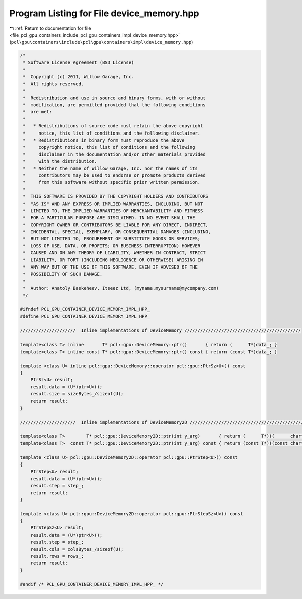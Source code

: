 
.. _program_listing_file_pcl_gpu_containers_include_pcl_gpu_containers_impl_device_memory.hpp:

Program Listing for File device_memory.hpp
==========================================

|exhale_lsh| :ref:`Return to documentation for file <file_pcl_gpu_containers_include_pcl_gpu_containers_impl_device_memory.hpp>` (``pcl\gpu\containers\include\pcl\gpu\containers\impl\device_memory.hpp``)

.. |exhale_lsh| unicode:: U+021B0 .. UPWARDS ARROW WITH TIP LEFTWARDS

.. code-block:: cpp

   /*
    * Software License Agreement (BSD License)
    *
    *  Copyright (c) 2011, Willow Garage, Inc.
    *  All rights reserved.
    *
    *  Redistribution and use in source and binary forms, with or without
    *  modification, are permitted provided that the following conditions
    *  are met:
    *
    *   * Redistributions of source code must retain the above copyright
    *     notice, this list of conditions and the following disclaimer.
    *   * Redistributions in binary form must reproduce the above
    *     copyright notice, this list of conditions and the following
    *     disclaimer in the documentation and/or other materials provided
    *     with the distribution.
    *   * Neither the name of Willow Garage, Inc. nor the names of its
    *     contributors may be used to endorse or promote products derived
    *     from this software without specific prior written permission.
    *
    *  THIS SOFTWARE IS PROVIDED BY THE COPYRIGHT HOLDERS AND CONTRIBUTORS
    *  "AS IS" AND ANY EXPRESS OR IMPLIED WARRANTIES, INCLUDING, BUT NOT
    *  LIMITED TO, THE IMPLIED WARRANTIES OF MERCHANTABILITY AND FITNESS
    *  FOR A PARTICULAR PURPOSE ARE DISCLAIMED. IN NO EVENT SHALL THE
    *  COPYRIGHT OWNER OR CONTRIBUTORS BE LIABLE FOR ANY DIRECT, INDIRECT,
    *  INCIDENTAL, SPECIAL, EXEMPLARY, OR CONSEQUENTIAL DAMAGES (INCLUDING,
    *  BUT NOT LIMITED TO, PROCUREMENT OF SUBSTITUTE GOODS OR SERVICES;
    *  LOSS OF USE, DATA, OR PROFITS; OR BUSINESS INTERRUPTION) HOWEVER
    *  CAUSED AND ON ANY THEORY OF LIABILITY, WHETHER IN CONTRACT, STRICT
    *  LIABILITY, OR TORT (INCLUDING NEGLIGENCE OR OTHERWISE) ARISING IN
    *  ANY WAY OUT OF THE USE OF THIS SOFTWARE, EVEN IF ADVISED OF THE
    *  POSSIBILITY OF SUCH DAMAGE.
    *
    *  Author: Anatoly Baskeheev, Itseez Ltd, (myname.mysurname@mycompany.com)
    */
   
   #ifndef PCL_GPU_CONTAINER_DEVICE_MEMORY_IMPL_HPP_
   #define PCL_GPU_CONTAINER_DEVICE_MEMORY_IMPL_HPP_
   
   /////////////////////  Inline implementations of DeviceMemory ////////////////////////////////////////////
   
   template<class T> inline       T* pcl::gpu::DeviceMemory::ptr()       { return (      T*)data_; }
   template<class T> inline const T* pcl::gpu::DeviceMemory::ptr() const { return (const T*)data_; }
                           
   template <class U> inline pcl::gpu::DeviceMemory::operator pcl::gpu::PtrSz<U>() const
   {
       PtrSz<U> result;
       result.data = (U*)ptr<U>();
       result.size = sizeBytes_/sizeof(U);
       return result; 
   }
   
   /////////////////////  Inline implementations of DeviceMemory2D ////////////////////////////////////////////
                  
   template<class T>        T* pcl::gpu::DeviceMemory2D::ptr(int y_arg)       { return (      T*)((      char*)data_ + y_arg * step_); }
   template<class T>  const T* pcl::gpu::DeviceMemory2D::ptr(int y_arg) const { return (const T*)((const char*)data_ + y_arg * step_); }
     
   template <class U> pcl::gpu::DeviceMemory2D::operator pcl::gpu::PtrStep<U>() const
   {
       PtrStep<U> result;
       result.data = (U*)ptr<U>();
       result.step = step_;
       return result;
   }
   
   template <class U> pcl::gpu::DeviceMemory2D::operator pcl::gpu::PtrStepSz<U>() const
   {
       PtrStepSz<U> result;
       result.data = (U*)ptr<U>();
       result.step = step_;
       result.cols = colsBytes_/sizeof(U);
       result.rows = rows_;
       return result;
   }
   
   #endif /* PCL_GPU_CONTAINER_DEVICE_MEMORY_IMPL_HPP_ */ 
   
